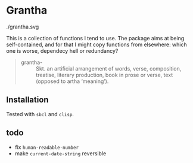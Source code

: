 #+HTML_HEAD_EXTRA: <style type="text/css"> .figure object { width: 33%; }</style>

* Grantha

#+begin_center
./grantha.svg
# /grantha/
#+end_center

This is a collection of functions I tend to use. The package aims at
being self-contained, and for that I might copy functions from
elsewhere: which one is worse, dependecy hell or redundancy?

#+begin_quote
- grantha- :: Skt. an artificial arrangement of words, verse, composition,
  treatise, literary production, book in prose or verse, text (opposed
  to artha ‘meaning’).
#+end_quote


** Installation

Tested with ~sbcl~ and ~clisp~.


** todo

- fix ~human-readable-number~
- make ~current-date-string~ reversible
